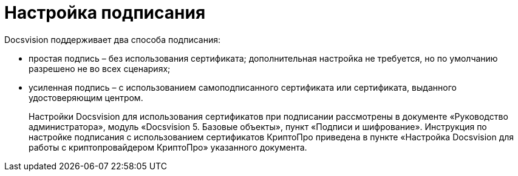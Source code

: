 = Настройка подписания

Docsvision поддерживает два способа подписания:

* простая подпись – без использования сертификата; дополнительная настройка не требуется, но по умолчанию разрешено не во всех сценариях;
* усиленная подпись – с использованием самоподписанного сертификата или сертификата, выданного удостоверяющим центром.
+
Настройки Docsvision для использования сертификатов при подписании рассмотрены в документе «Руководство администратора», модуль «Docsvision 5. Базовые объекты», пункт «Подписи и шифрование». Инструкция по настройке подписания с использованием сертификатов КриптоПро приведена в пункте «Настройка Docsvision для работы с криптопровайдером КриптоПро» указанного документа.
